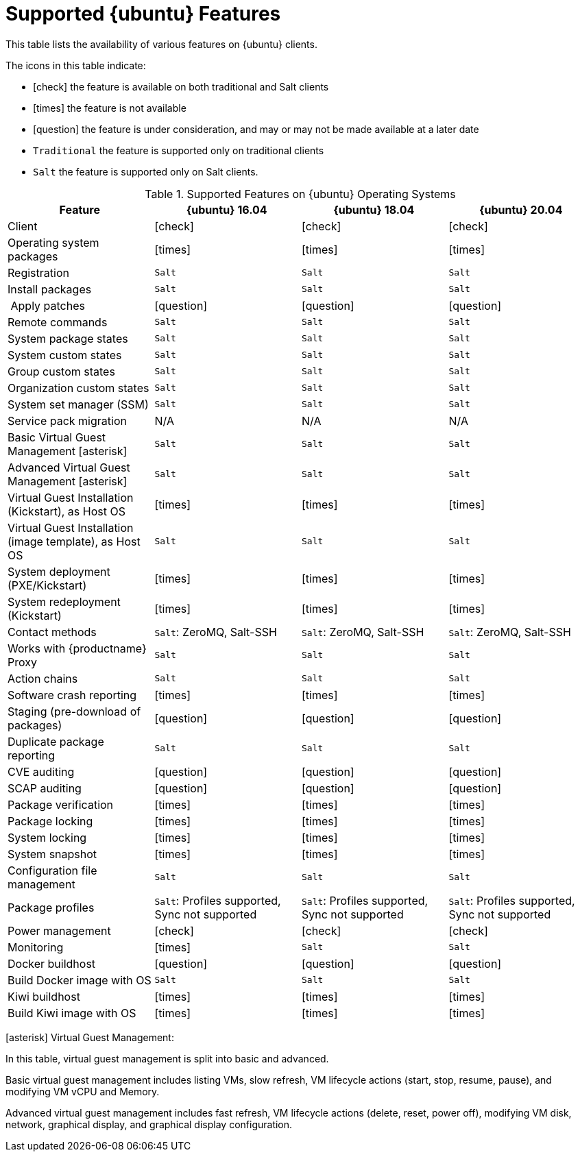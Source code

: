 [[supported-features-ubuntu]]
= Supported {ubuntu} Features


This table lists the availability of various features on {ubuntu} clients.

ifeval::[{uyuni-content} == true]
[NOTE]
====
{debian} is not an officially supported operating system in this version of {susemgr}.
====
endif::[]

The icons in this table indicate:

* icon:check[role="green"] the feature is available on both traditional and Salt clients
* icon:times[role="danger"] the feature is not available
* icon:question[role="gray"] the feature is under consideration, and may or may not be made available at a later date
* ``Traditional`` the feature is supported only on traditional clients
* ``Salt`` the feature is supported only on Salt clients.


[cols="1,1,1,1", options="header"]
.Supported Features on {ubuntu} Operating Systems
|===
| Feature | {ubuntu}{nbsp}16.04 | {ubuntu}{nbsp}18.04 | {ubuntu}{nbsp}20.04
| Client | icon:check[role="green"] | icon:check[role="green"] | icon:check[role="green"]
| Operating system packages | icon:times[role="danger"] | icon:times[role="danger"] | icon:times[role="danger"]
| Registration | ``Salt`` | ``Salt`` | ``Salt``
| Install packages | ``Salt`` | ``Salt`` | ``Salt``
| Apply patches | icon:question[role="gray"] | icon:question[role="gray"] | icon:question[role="gray"]
| Remote commands | ``Salt`` | ``Salt`` | ``Salt``
| System package states | ``Salt`` | ``Salt`` | ``Salt``
| System custom states | ``Salt`` | ``Salt`` | ``Salt``
| Group custom states | ``Salt`` | ``Salt`` | ``Salt``
| Organization custom states    | ``Salt`` | ``Salt`` | ``Salt``
| System set manager (SSM) | ``Salt`` | ``Salt`` | ``Salt``
| Service pack migration | N/A | N/A | N/A
| Basic Virtual Guest Management icon:asterisk[role="none"] | ``Salt`` | ``Salt`` | ``Salt``
| Advanced Virtual Guest Management icon:asterisk[role="none"] | ``Salt`` | ``Salt`` | ``Salt``
| Virtual Guest Installation (Kickstart), as Host OS | icon:times[role="danger"] | icon:times[role="danger"] | icon:times[role="danger"]
| Virtual Guest Installation (image template), as Host OS | ``Salt`` | ``Salt`` | ``Salt``
| System deployment (PXE/Kickstart) | icon:times[role="danger"] | icon:times[role="danger"] | icon:times[role="danger"]
| System redeployment (Kickstart) | icon:times[role="danger"] | icon:times[role="danger"] | icon:times[role="danger"]
| Contact methods | ``Salt``: ZeroMQ, Salt-SSH | ``Salt``: ZeroMQ, Salt-SSH | ``Salt``: ZeroMQ, Salt-SSH
| Works with {productname} Proxy | ``Salt`` | ``Salt`` | ``Salt``
| Action chains | ``Salt`` | ``Salt`` | ``Salt``
| Software crash reporting | icon:times[role="danger"] | icon:times[role="danger"] | icon:times[role="danger"]
| Staging (pre-download of packages) |  icon:question[role="gray"] | icon:question[role="gray"] | icon:question[role="gray"]
| Duplicate package reporting | ``Salt`` | ``Salt`` | ``Salt``
| CVE auditing |  icon:question[role="gray"] | icon:question[role="gray"] | icon:question[role="gray"]
| SCAP auditing | icon:question[role="gray"] | icon:question[role="gray"] | icon:question[role="gray"]
| Package verification | icon:times[role="danger"] | icon:times[role="danger"] | icon:times[role="danger"]
| Package locking | icon:times[role="danger"] | icon:times[role="danger"] | icon:times[role="danger"]
| System locking |  icon:times[role="danger"] | icon:times[role="danger"] | icon:times[role="danger"]
| System snapshot | icon:times[role="danger"] | icon:times[role="danger"] | icon:times[role="danger"]
| Configuration file management |  ``Salt`` | ``Salt`` | ``Salt``
| Package profiles |  ``Salt``: Profiles supported, Sync not supported | ``Salt``: Profiles supported, Sync not supported | ``Salt``: Profiles supported, Sync not supported
| Power management |  icon:check[role="green"] | icon:check[role="green"] | icon:check[role="green"]
| Monitoring |  icon:times[role="danger"] | ``Salt`` | ``Salt``
| Docker buildhost |  icon:question[role="gray"] | icon:question[role="gray"] | icon:question[role="gray"]
| Build Docker image with OS | ``Salt`` | ``Salt`` | ``Salt``
| Kiwi buildhost |   icon:times[role="danger"] | icon:times[role="danger"] | icon:times[role="danger"]
| Build Kiwi image with OS |  icon:times[role="danger"] | icon:times[role="danger"] | icon:times[role="danger"]
|===

icon:asterisk[role="none"] Virtual Guest Management:

In this table, virtual guest management is split into basic and advanced.

Basic virtual guest management includes listing VMs, slow refresh, VM lifecycle actions (start, stop, resume, pause), and modifying VM vCPU and Memory.

Advanced virtual guest management includes fast refresh, VM lifecycle actions (delete, reset, power off), modifying VM disk, network, graphical display, and graphical display configuration.
